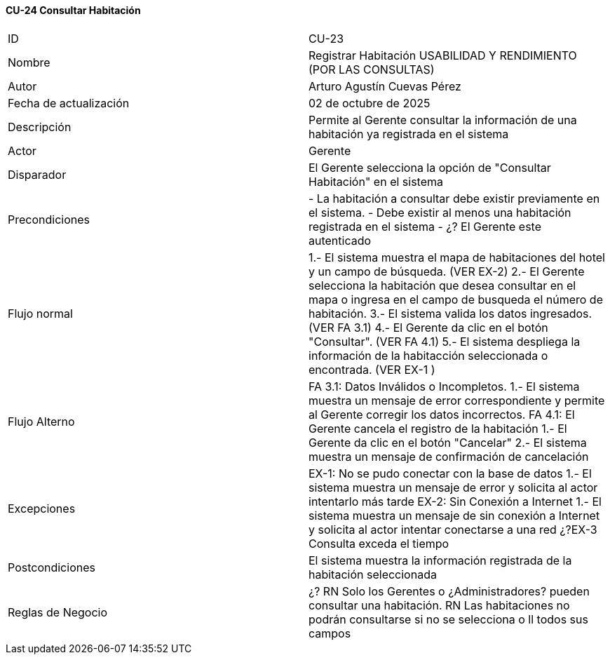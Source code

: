 ==== CU-24 Consultar Habitación

|===
| ID | CU-23
| Nombre | Registrar Habitación USABILIDAD Y RENDIMIENTO (POR LAS CONSULTAS)
| Autor | Arturo Agustín Cuevas Pérez
| Fecha de actualización | 02 de octubre de 2025
| Descripción | Permite al Gerente consultar la información de una habitación ya registrada en el sistema
| Actor | Gerente
| Disparador | El Gerente selecciona  la opción de "Consultar Habitación" en el sistema
| Precondiciones | - La habitación a consultar debe existir previamente en el sistema.
- Debe existir al menos una habitación registrada en el sistema
- ¿? El Gerente este autenticado
| Flujo normal | 1.- El sistema muestra el mapa de habitaciones del hotel y un campo de búsqueda. (VER EX-2)
2.- El Gerente selecciona la habitación que desea consultar en el mapa o ingresa en el campo de busqueda el número de habitación.
3.- El sistema valida los datos ingresados. (VER FA 3.1)
4.- El Gerente da clic en el botón "Consultar". (VER FA 4.1)
5.- El sistema despliega la información de la habitacción seleccionada o encontrada. (VER EX-1 )
| Flujo Alterno | FA 3.1: Datos Inválidos o Incompletos.
1.- El sistema muestra un mensaje de error correspondiente y permite al Gerente corregir los datos incorrectos.
FA 4.1: El Gerente cancela el registro de la habitación
1.- El Gerente da clic en el botón "Cancelar"
2.- El sistema muestra un mensaje de confirmación de cancelación
| Excepciones | EX-1: No se pudo conectar con la base de datos
1.- El sistema muestra un mensaje de error y solicita al actor intentarlo más tarde
EX-2: Sin Conexión a Internet
1.- El sistema muestra un mensaje de sin conexión a Internet y solicita al actor intentar conectarse a una red
¿?EX-3 Consulta exceda el tiempo
| Postcondiciones | El sistema muestra la información registrada de la habitación seleccionada
| Reglas de Negocio |
¿? RN Solo los Gerentes o ¿Administradores? pueden consultar una habitación. RN Las habitaciones no podrán consultarse si no se selecciona o ll todos sus campos
|===
